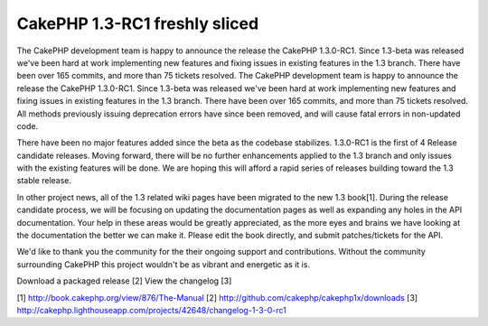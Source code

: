 CakePHP 1.3-RC1 freshly sliced
==============================

The CakePHP development team is happy to announce the release the
CakePHP 1.3.0-RC1. Since 1.3-beta was released we've been hard at work
implementing new features and fixing issues in existing features in
the 1.3 branch. There have been over 165 commits, and more than 75
tickets resolved.
The CakePHP development team is happy to announce the release the
CakePHP 1.3.0-RC1. Since 1.3-beta was released we've been hard at work
implementing new features and fixing issues in existing features in
the 1.3 branch. There have been over 165 commits, and more than 75
tickets resolved. All methods previously issuing deprecation errors
have since been removed, and will cause fatal errors in non-updated
code.

There have been no major features added since the beta as the codebase
stabilizes. 1.3.0-RC1 is the first of 4 Release candidate releases.
Moving forward, there will be no further enhancements applied to the
1.3 branch and only issues with the existing features will be done. We
are hoping this will afford a rapid series of releases building toward
the 1.3 stable release.

In other project news, all of the 1.3 related wiki pages have been
migrated to the new 1.3 book[1]. During the release candidate process,
we will be focusing on updating the documentation pages as well as
expanding any holes in the API documentation. Your help in these areas
would be greatly appreciated, as the more eyes and brains we have
looking at the documentation the better we can make it. Please edit
the book directly, and submit patches/tickets for the API.

We'd like to thank you the community for the their ongoing support and
contributions. Without the community surrounding CakePHP this project
wouldn't be as vibrant and energetic as it is.

Download a packaged release [2]
View the changelog [3]

[1] `http://book.cakephp.org/view/876/The-Manual`_
[2] `http://github.com/cakephp/cakephp1x/downloads`_
[3]
`http://cakephp.lighthouseapp.com/projects/42648/changelog-1-3-0-rc1`_

.. _http://github.com/cakephp/cakephp1x/downloads: http://github.com/cakephp/cakephp1x/downloads
.. _http://book.cakephp.org/view/876/The-Manual: http://book.cakephp.org/view/876/The-Manual
.. _http://cakephp.lighthouseapp.com/projects/42648/changelog-1-3-0-rc1: http://cakephp.lighthouseapp.com/projects/42648/changelog-1-3-0-rc1

.. author:: markstory
.. categories:: news
.. tags:: release,CakePHP,news,News

